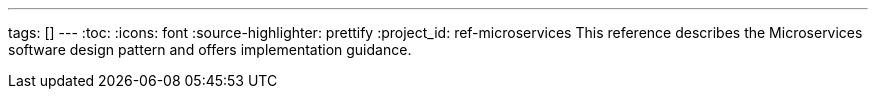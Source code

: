 ---
tags: []
---
:toc:
:icons: font
:source-highlighter: prettify
:project_id: ref-microservices
This reference describes the Microservices software design pattern and offers implementation guidance.
